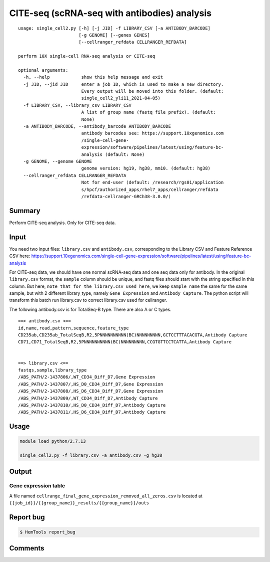 CITE-seq (scRNA-seq with antibodies) analysis
============================

:: 

	usage: single_cell2.py [-h] [-j JID] -f LIBRARY_CSV [-a ANTIBODY_BARCODE]
	                       [-g GENOME] [--genes GENES]
	                       [--cellranger_refdata CELLRANGER_REFDATA]

	perform 10X single-cell RNA-seq analysis or CITE-seq

	optional arguments:
	  -h, --help            show this help message and exit
	  -j JID, --jid JID     enter a job ID, which is used to make a new directory.
	                        Every output will be moved into this folder. (default:
	                        single_cell2_yli11_2021-04-05)
	  -f LIBRARY_CSV, --library_csv LIBRARY_CSV
	                        A list of group name (fastq file prefix). (default:
	                        None)
	  -a ANTIBODY_BARCODE, --antibody_barcode ANTIBODY_BARCODE
	                        antibody barcodes see: https://support.10xgenomics.com
	                        /single-cell-gene-
	                        expression/software/pipelines/latest/using/feature-bc-
	                        analysis (default: None)
	  -g GENOME, --genome GENOME
	                        genome version: hg19, hg38, mm10. (default: hg38)
	  --cellranger_refdata CELLRANGER_REFDATA
	                        Not for end-user (default: /research/rgs01/application
	                        s/hpcf/authorized_apps/rhel7_apps/cellranger/refdata
	                        /refdata-cellranger-GRCh38-3.0.0/)


Summary
^^^^^^^

Perform CITE-seq analysis. Only for CITE-seq data.



Input
^^^^^

You need two input files: ``library.csv`` and ``antibody.csv``, corresponding to the Library CSV and Feature Reference CSV here: https://support.10xgenomics.com/single-cell-gene-expression/software/pipelines/latest/using/feature-bc-analysis

For CITE-seq data, we should have one normal scRNA-seq data and one seq data only for antibody. In the original ``library.csv`` format, the ``sample`` column should be unique, and fastq files should start with the string specified in this column. But here, ``note that for the library.csv used here``, we keep ``sample name`` the same for the same sample, but with 2 different library_type, namely ``Gene Expression`` and ``Antibody Capture``. The python script will transform this batch run library.csv to correct library.csv used for cellranger.

The following antibody.csv is for TotalSeq-B type. There are also A or C types.

::


	==> antibody.csv <==
	id,name,read,pattern,sequence,feature_type
	CD235ab,CD235ab_TotalSeqB,R2,5PNNNNNNNNNN(BC)NNNNNNNNN,GCTCCTTTACACGTA,Antibody Capture
	CD71,CD71_TotalSeqB,R2,5PNNNNNNNNNN(BC)NNNNNNNNN,CCGTGTTCCTCATTA,Antibody Capture


	==> library.csv <==
	fastqs,sample,library_type
	/ABS_PATH/2-1437806/,WT_CD34_Diff_D7,Gene Expression
	/ABS_PATH/2-1437807/,HS_D0_CD34_Diff_D7,Gene Expression
	/ABS_PATH/2-1437808/,HS_D6_CD34_Diff_D7,Gene Expression
	/ABS_PATH/2-1437809/,WT_CD34_Diff_D7,Antibody Capture
	/ABS_PATH/2-1437810/,HS_D0_CD34_Diff_D7,Antibody Capture
	/ABS_PATH/2-1437811/,HS_D6_CD34_Diff_D7,Antibody Capture




Usage
^^^^^

.. code:: bash

    module load python/2.7.13

    single_cell2.py -f library.csv -a antibody.csv -g hg38


Output
^^^^^^


Gene expression table
"""""""""""""""""""""

A file named ``cellrange_final_gene_expression_removed_all_zeros.csv`` is located at ``{{job_id}}/{{group_name}}_results/{{group_name}}/outs``

Report bug
^^^^^^^^^^

.. code:: bash

    $ HemTools report_bug




Comments
^^^^^^^^

.. disqus::
    :disqus_identifier: NGS_pipelines




















